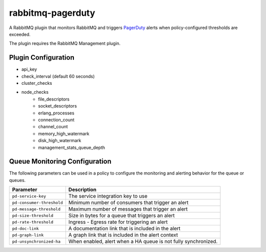 rabbitmq-pagerduty
==================
A RabbitMQ plugin that monitors RabbitMQ and triggers `PagerDuty <http://pagerduty.com>`_
alerts when policy-configured thresholds are exceeded.

The plugin requires the RabbitMQ Management plugin.

Plugin Configuration
--------------------

- api_key
- check_interval (default 60 seconds)
- cluster_checks
- node_checks
    - file_descriptors
    - socket_descriptors
    - erlang_processes
    - connection_count
    - channel_count
    - memory_high_watermark
    - disk_high_watermark
    - management_stats_queue_depth

Queue Monitoring Configuration
------------------------------
The following parameters can be used in a policy to configure the monitoring and
alerting behavior for the queue or queues.

+---------------------------+----------------------------------------------------+
| Parameter                 | Description                                        |
+===========================+====================================================+
| ``pd-service-key``        | The service integration key to use                 |
+---------------------------+----------------------------------------------------+
| ``pd-consumer-threshold`` | Minimum number of consumers that trigger an alert  |
+---------------------------+----------------------------------------------------+
| ``pd-message-threshold``  | Maximum number of messages that trigger an alert   |
+---------------------------+----------------------------------------------------+
| ``pd-size-threshold``     | Size in bytes for a queue that triggers an alert   |
+---------------------------+----------------------------------------------------+
| ``pd-rate-threshold``     | Ingress - Egress rate for triggering an alert      |
+---------------------------+----------------------------------------------------+
| ``pd-doc-link``           | A documentation link that is included in the alert |
+---------------------------+----------------------------------------------------+
| ``pd-graph-link``         | A graph link that is included in the alert context |
+---------------------------+----------------------------------------------------+
| ``pd-unsynchronized-ha``  | When enabled, alert when a HA queue is not fully   |
|                           | synchronized.                                      |
+---------------------------+----------------------------------------------------+
